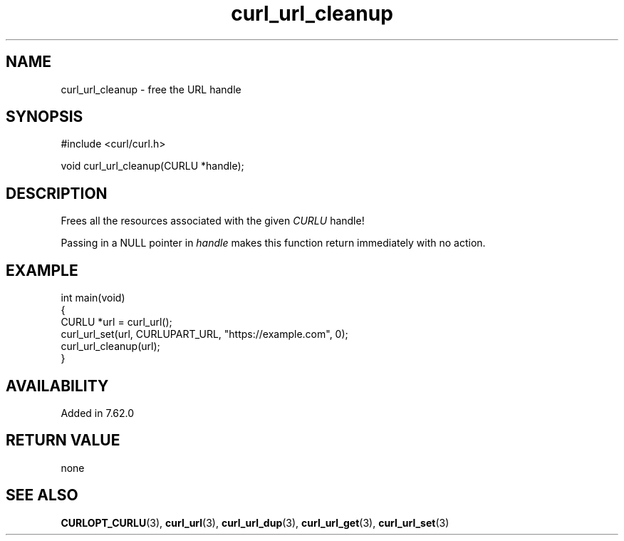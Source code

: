 .\" generated by cd2nroff 0.1 from curl_url_cleanup.md
.TH curl_url_cleanup 3 "June 11 2025" libcurl
.SH NAME
curl_url_cleanup \- free the URL handle
.SH SYNOPSIS
.nf
#include <curl/curl.h>

void curl_url_cleanup(CURLU *handle);
.fi
.SH DESCRIPTION
Frees all the resources associated with the given \fICURLU\fP handle!

Passing in a NULL pointer in \fIhandle\fP makes this function return
immediately with no action.
.SH EXAMPLE
.nf
int main(void)
{
  CURLU *url = curl_url();
  curl_url_set(url, CURLUPART_URL, "https://example.com", 0);
  curl_url_cleanup(url);
}
.fi
.SH AVAILABILITY
Added in 7.62.0
.SH RETURN VALUE
none
.SH SEE ALSO
.BR CURLOPT_CURLU (3),
.BR curl_url (3),
.BR curl_url_dup (3),
.BR curl_url_get (3),
.BR curl_url_set (3)
